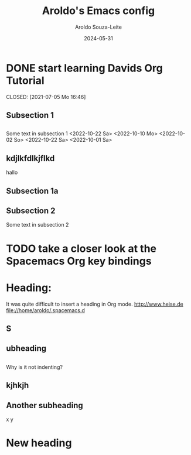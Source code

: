 #+title:Aroldo's Emacs config
#+date: 2024-05-31
#+author: Aroldo Souza-Leite
#+email:  asouzaleite@gmx.de
#+export_select_tags: export
#+export_exclude_tags: noexport
#+startup: showall
# BEGIN CONTENT
* DONE start learning Davids Org Tutorial

  CLOSED: [2021-07-05 Mo 16:46]


** Subsection 1

** 
   Some text in subsection 1
   <2022-10-22 Sa>
   <2022-10-10 Mo>
   <2022-10-02 So>
   <2022-10-22 Sa>
   <2022-10-01 Sa>
   
** kdjlkfdlkjflkd
hallo


** Subsection 1a

** 

** Subsection 2
   Some text in subsection 2
* TODO take a closer look at the Spacemacs Org key bindings



* Heading:


It was quite difficult to insert a heading in Org mode.
  http://www.heise.de
  file://home/aroldo/.spacemacs.d

# END CONTENT



** S

** 

** ubheading

** 
   Why is it not indenting?

** kjhkjh

** 
** Another subheading
   x
   y

* New heading
